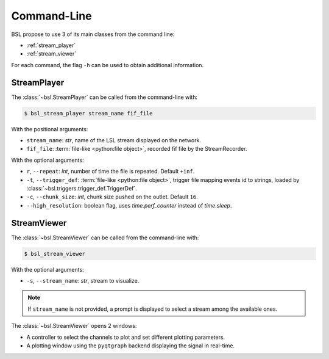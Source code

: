 .. _cli:

Command-Line
============

BSL propose to use 3 of its main classes from the command line:

- :ref:`stream_player`
- :ref:`stream_viewer`

For each command, the flag ``-h`` can be used to obtain additional information.

.. _stream_player:

StreamPlayer
------------

The :class:`~bsl.StreamPlayer` can be called from the command-line with:

.. code-block:: console

    $ bsl_stream_player stream_name fif_file

With the positional arguments:

- ``stream_name``: `str`, name of the LSL stream displayed on the network.
- ``fif_file``: :term:`file-like <python:file object>`, recorded fif file by the
  StreamRecorder.

With the optional arguments:

- ``r``, ``--repeat``: `int`, number of time the file is repeated.
  Default ``+inf``.
- ``-t``, ``--trigger_def``: :term:`file-like <python:file object>`, trigger file
  mapping events id to strings, loaded by :class:`~bsl.triggers.trigger_def.TriggerDef`.
- ``-c``, ``--chunk_size``: `int`, chunk size pushed on the outlet. Default
  ``16``.
- ``--high_resolution``: boolean flag, uses `time.perf_counter` instead of
  `time.sleep`.

.. image:: _static/stream_player/stream_player_cli.gif
   :alt: StreamPlayer
   :align: center

.. _stream_viewer:

StreamViewer
------------

The :class:`~bsl.StreamViewer` can be called from the command-line with:

.. code-block:: console

    $ bsl_stream_viewer

With the optional arguments:

- ``-s``, ``--stream_name``: `str`, stream to visualize.

.. note::

    If ``stream_name`` is not provided, a prompt is displayed to select a
    stream among the available ones.

The :class:`~bsl.StreamViewer` opens 2 windows:

- A controller to select the channels to plot and set different plotting
  parameters.
- A plotting window using the ``pyqtgraph`` backend displaying the signal in
  real-time.

.. image:: _static/stream_viewer/stream_viewer.gif
   :alt: StreamViewer
   :align: center
